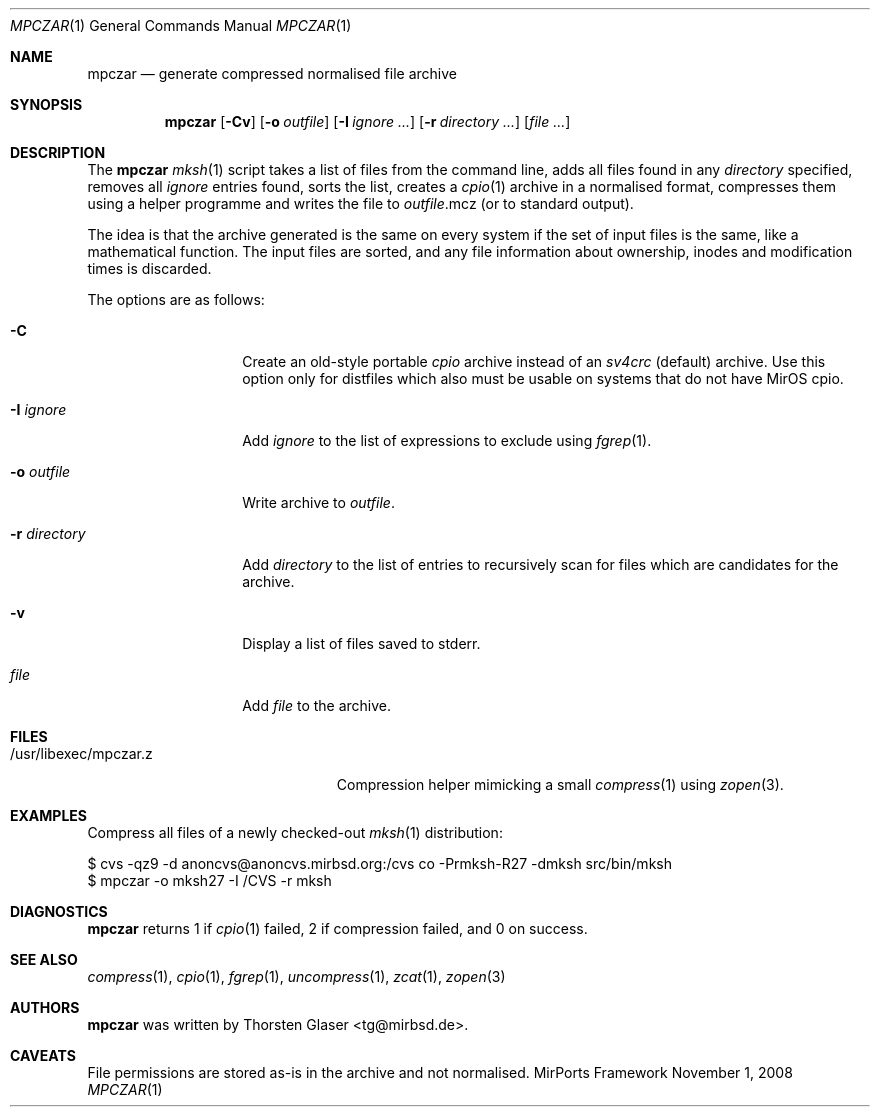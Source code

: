 .\" $MirOS: contrib/code/mpczar/mpczar/mpczar.1,v 1.10 2008/05/03 01:09:29 tg Exp $
.\"-
.\" Copyright (c) 2005, 2006, 2008
.\"	Thorsten Glaser <tg@mirbsd.de>
.\"
.\" Provided that these terms and disclaimer and all copyright notices
.\" are retained or reproduced in an accompanying document, permission
.\" is granted to deal in this work without restriction, including un-
.\" limited rights to use, publicly perform, distribute, sell, modify,
.\" merge, give away, or sublicence.
.\"
.\" This work is provided "AS IS" and WITHOUT WARRANTY of any kind, to
.\" the utmost extent permitted by applicable law, neither express nor
.\" implied; without malicious intent or gross negligence. In no event
.\" may a licensor, author or contributor be held liable for indirect,
.\" direct, other damage, loss, or other issues arising in any way out
.\" of dealing in the work, even if advised of the possibility of such
.\" damage or existence of a defect, except proven that it results out
.\" of said person's immediate fault when using the work as intended.
.\"-
.Dd November 1, 2008
.Dt MPCZAR 1
.Os MirPorts\ Framework
.Sh NAME
.Nm mpczar
.Nd generate compressed normalised file archive
.Sh SYNOPSIS
.Nm
.Op Fl Cv
.Op Fl o Ar outfile
.Op Fl I Ar ignore ...
.Op Fl r Ar directory ...
.Op Ar
.Sh DESCRIPTION
The
.Nm
.Xr mksh 1
script takes a list of files from the command line,
adds all files found in any
.Ar directory
specified, removes all
.Ar ignore
entries found, sorts the list, creates a
.Xr cpio 1
archive in a normalised
format, compresses them using a helper programme
and writes the file to
.Ar outfile Ns .mcz
(or to standard output).
.Pp
The idea is that the archive generated is the same on
every system if the set of input files is the same, like
a mathematical function.
The input files are sorted, and any file information
about ownership, inodes and modification times is discarded.
.Pp
The options are as follows:
.Bl -tag -width "-r directory"
.It Fl C
Create an old-style portable
.Em cpio
archive instead of an
.Em sv4crc
.Pq default
archive.
Use this option only for distfiles which also must be usable
on systems that do not have MirOS cpio.
.It Fl I Ar ignore
Add
.Ar ignore
to the list of expressions to exclude using
.Xr fgrep 1 .
.It Fl o Ar outfile
Write archive to
.Ar outfile .
.It Fl r Ar directory
Add
.Ar directory
to the list of entries to recursively scan for
files which are candidates for the archive.
.It Fl v
Display a list of files saved to stderr.
.It Ar file
Add
.Ar file
to the archive.
.El
.Sh FILES
.Bl -tag -compact -width /usr/libexec/mpczar.z
.It /usr/libexec/mpczar.z
Compression helper mimicking a small
.Xr compress 1
using
.Xr zopen 3 .
.El
.Sh EXAMPLES
Compress all files of a newly checked-out
.Xr mksh 1
distribution:
.Bd -literal
$ cvs -qz9 -d anoncvs@anoncvs.mirbsd.org:/cvs co -Prmksh-R27 -dmksh src/bin/mksh
$ mpczar -o mksh27 -I /CVS -r mksh
.Ed
.Sh DIAGNOSTICS
.Nm
returns 1 if
.Xr cpio 1
failed, 2 if compression failed, and 0 on success.
.Sh SEE ALSO
.Xr compress 1 ,
.Xr cpio 1 ,
.Xr fgrep 1 ,
.Xr uncompress 1 ,
.Xr zcat 1 ,
.Xr zopen 3
.Sh AUTHORS
.Nm
was written by
.An Thorsten Glaser Aq tg@mirbsd.de .
.Sh CAVEATS
File permissions are stored as-is in the archive and not normalised.
